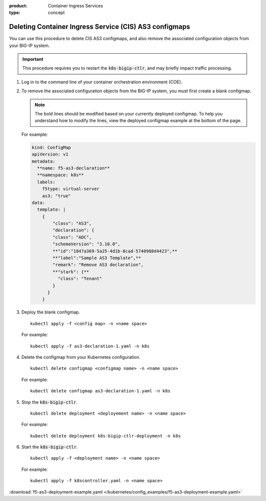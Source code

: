 :product: Container Ingress Services
:type: concept

.. _kctlr-as3-delete-configmap:

Deleting Container Ingress Service (CIS) AS3 configmaps
=======================================================

You can use this procedure to delete CIS AS3 configmaps, and also remove the associated configuration objects from your BIG-IP system.

.. important::

   This procedure requires you to restart the :code:`k8s-bigip-ctlr`, and may briefly impact traffic processing.

#. Log in to the command line of your container orchestration environment (COE).

#. To remove the associated configuration objects from the BIG-IP system, you must first create a blank configmap.

   .. note::

      The bold lines should be modified based on your currently deployed configmap. To help you understand how to modify the lines, view the deployed configmap example at the bottom of the page.

   For example:

   .. code-block:: YAML

      kind: ConfigMap
      apiVersion: v1
      metadata:
        **name: f5-as3-declaration**
        **namespace: k8s**
        labels:
          f5type: virtual-server
          as3: "true"
      data:
        template: |
          {
              "class": "AS3",
              "declaration": {
              "class": "ADC",
              "schemaVersion": "3.10.0",
              **"id":"1847a369-5a25-4d1b-8cad-5740988d4423",**
              **"label":"Sample AS3 Template",**
              "remark": "Remove AS3 declaration",
              **"stark": {**
                "class": "Tenant"
              }
            }
          }

#. Deploy the blank configmap.

   .. parsed-literal::

      kubectl apply -f <config map> -n <name space>

   For example:

   .. parsed-literal::

      kubectl apply -f as3-declaration-1.yaml -n k8s
   
#. Delete the configmap from your Kubernetes configuration.

   .. parsed-literal::

      kubectl delete configmap <configmap name> -n <name space>

   For example:

   .. parsed-literal::

      kubectl delete configmap as3-declaration-1.yaml -n k8s
     
#. Stop the :code:`k8s-bigip-ctlr`.

   .. parsed-literal::

      kubectl delete deployment <deployement name> -n <name space>

   For example:

   .. parsed-literal::

      kubectl delete deployment k8s-bigip-ctlr-deployment -n k8s

#. Start the :code:`k8s-bigip-ctlr`.

   .. parsed-literal::

      kubectl apply -f <deployment name> -n <name space> 

   For example:

   .. parsed-literal::

      kubectl apply -f k8scontroller.yaml -n <name space> 

:download:`f5-as3-deployment-example.yaml </kubernetes/config_examples/f5-as3-deployment-example.yaml>`
